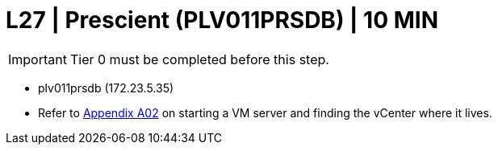 =  L27 | Prescient (PLV011PRSDB) | 10 MIN

===================
IMPORTANT: Tier 0 must be completed before this step.
===================

- plv011prsdb  (172.23.5.35)

- Refer to xref:chapter4/appendix/A02.adoc[Appendix A02] on starting a VM server and finding the vCenter where it lives.